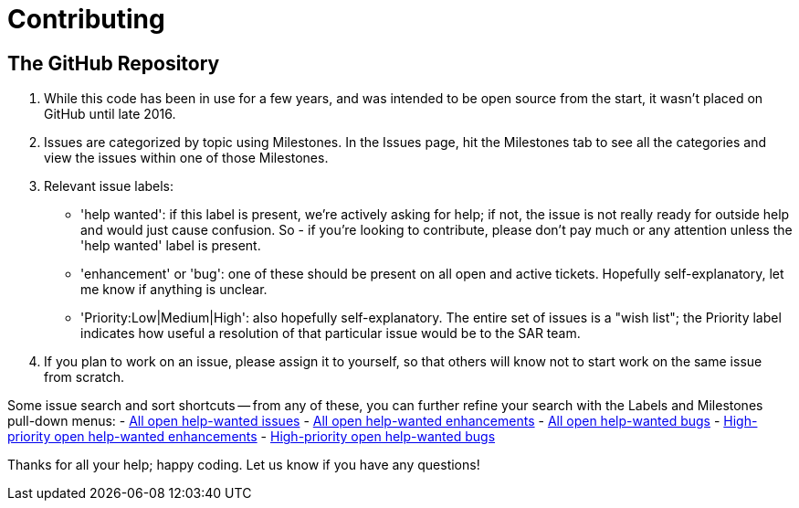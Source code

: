 = Contributing

== The GitHub Repository

1. While this code has been in use for a few years, and was intended to be open source from the start, it wasn't placed on GitHub until late 2016. 

2. Issues are categorized by topic using Milestones. In the Issues page, hit the Milestones tab to see all the categories and view the issues within one of those Milestones.

3. Relevant issue labels:
 * 'help wanted': if this label is present, we're actively asking for help; if not, the issue is not really ready for outside help and would just cause confusion.  So - if you're looking to contribute, please don't pay much or any attention unless the 'help wanted' label is present.
 * 'enhancement' or 'bug': one of these should be present on all open and active tickets.  Hopefully self-explanatory, let me know if anything is unclear.
 * 'Priority:Low|Medium|High': also hopefully self-explanatory.  The entire set of issues is a "wish list"; the Priority label indicates how useful a resolution of that particular issue would be to the SAR team.

4. If you plan to work on an issue, please assign it to yourself, so that others will know not to start work on the same issue from scratch.

Some issue search and sort shortcuts -- from any of these, you can further refine your search with the Labels and Milestones pull-down menus:
- link:https://github.com/ncssar/radiolog/issues?utf8=%E2%9C%93&q=is%3Aissue%20is%3Aopen%20label%3A%22help%20wanted%22[All open help-wanted issues] 
- link:https://github.com/ncssar/radiolog/issues?utf8=%E2%9C%93&q=is%3Aissue%20is%3Aopen%20label%3A%22help%20wanted%22%20label%3A%22enhancement%22[All open help-wanted enhancements]
- link:https://github.com/ncssar/radiolog/issues?utf8=%E2%9C%93&q=is%3Aissue%20is%3Aopen%20label%3A%22help%20wanted%22%20label%3A%22bug%22[All open help-wanted bugs]
- link:https://github.com/ncssar/radiolog/issues?utf8=%E2%9C%93&q=is%3Aissue%20is%3Aopen%20label%3A%22help%20wanted%22%20label%3A%22enhancement%22%20label%3A%22Priority%3AHigh%22[High-priority open help-wanted enhancements]
- link:https://github.com/ncssar/radiolog/issues?utf8=%E2%9C%93&q=is%3Aissue%20is%3Aopen%20label%3A%22help%20wanted%22%20label%3A%22bug%22%20label%3A%22Priority%3AHigh%22[High-priority open help-wanted bugs]

Thanks for all your help; happy coding. 
Let us know if you have any questions!

